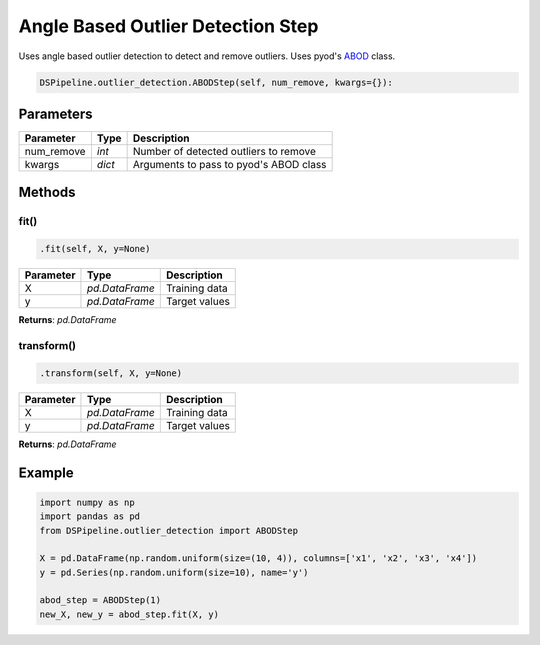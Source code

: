 Angle Based Outlier Detection Step
==================================

Uses angle based outlier detection to detect and remove outliers. Uses pyod's ABOD_ class.

.. _ABOD: https://pyod.readthedocs.io/en/latest/_modules/pyod/models/abod.html


.. code-block:: python

    DSPipeline.outlier_detection.ABODStep(self, num_remove, kwargs={}):

Parameters
----------

+---------------+----------+----------------------------------------+
| **Parameter** | **Type** | **Description**                        |
+===============+==========+========================================+
| num_remove    | *int*    | Number of detected outliers to remove  |
+---------------+----------+----------------------------------------+
| kwargs        | *dict*   | Arguments to pass to pyod's ABOD class |
+---------------+----------+----------------------------------------+


Methods
-------

fit()
``````

.. code-block:: python

    .fit(self, X, y=None)

+---------------+----------------+-----------------+
| **Parameter** | **Type**       | **Description** |
+===============+================+=================+
| X             | *pd.DataFrame* | Training data   |
+---------------+----------------+-----------------+
| y             | *pd.DataFrame* | Target values   |
+---------------+----------------+-----------------+

**Returns**: *pd.DataFrame*

transform()
````````````

.. code-block:: python

    .transform(self, X, y=None)

+----------------+----------------+-----------------+
| **Parameter**  | **Type**       | **Description** |
+================+================+=================+
| X              | *pd.DataFrame* | Training data   |
+----------------+----------------+-----------------+
| y              | *pd.DataFrame* | Target values   |
+----------------+----------------+-----------------+

**Returns**: *pd.DataFrame*


Example
-------

.. code-block:: python

    import numpy as np
    import pandas as pd
    from DSPipeline.outlier_detection import ABODStep

    X = pd.DataFrame(np.random.uniform(size=(10, 4)), columns=['x1', 'x2', 'x3', 'x4'])
    y = pd.Series(np.random.uniform(size=10), name='y')

    abod_step = ABODStep(1)
    new_X, new_y = abod_step.fit(X, y)
